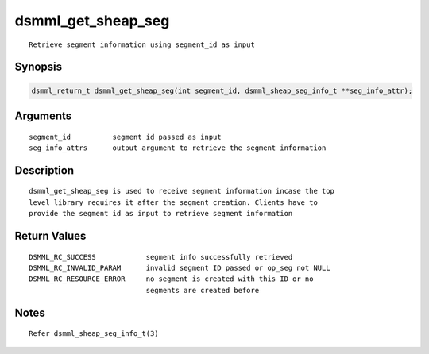 dsmml_get_sheap_seg
===================

::

   Retrieve segment information using segment_id as input

Synopsis
--------

.. code:: bash

   dsmml_return_t dsmml_get_sheap_seg(int segment_id, dsmml_sheap_seg_info_t **seg_info_attr);

Arguments
---------

::

   segment_id          segment id passed as input
   seg_info_attrs      output argument to retrieve the segment information

Description
-----------

::

   dsmml_get_sheap_seg is used to receive segment information incase the top
   level library requires it after the segment creation. Clients have to
   provide the segment id as input to retrieve segment information

Return Values
-------------

::

   DSMML_RC_SUCCESS            segment info successfully retrieved
   DSMML_RC_INVALID_PARAM      invalid segment ID passed or op_seg not NULL
   DSMML_RC_RESOURCE_ERROR     no segment is created with this ID or no
                               segments are created before

Notes
-----

::

   Refer dsmml_sheap_seg_info_t(3)
